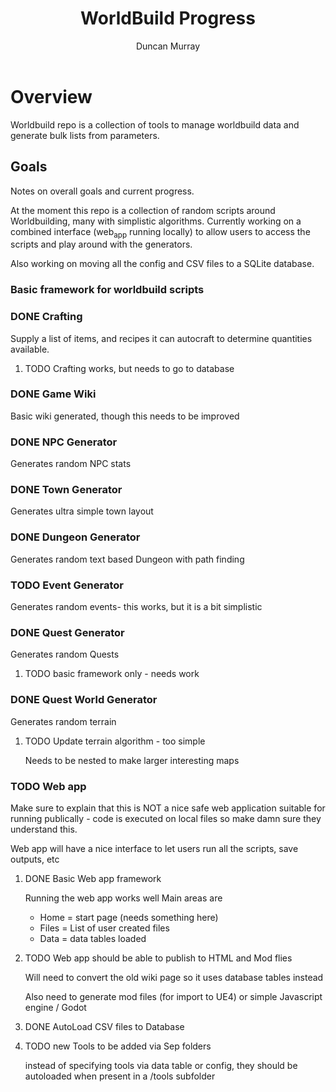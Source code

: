 #+title: WorldBuild Progress
#+author: Duncan Murray

* Overview
Worldbuild repo is a collection of tools to manage worldbuild data and generate bulk lists from parameters.


** Goals
Notes on overall goals and current progress.

At the moment this repo is a collection of random scripts around Worldbuilding, many with simplistic algorithms.
Currently working on a combined interface (web_app running locally) to allow users to access the scripts and play around with the generators.

Also working on moving all the config and CSV files to a SQLite database.

*** Basic framework for worldbuild scripts

*** DONE Crafting
Supply a list of items, and recipes it can autocraft to determine quantities available.

**** TODO Crafting works, but needs to go to database

*** DONE Game Wiki
Basic wiki generated, though this needs to be improved

*** DONE NPC Generator
Generates random NPC stats

*** DONE Town Generator
Generates ultra simple town layout


*** DONE Dungeon Generator
Generates random text based Dungeon with path finding


*** TODO Event Generator
Generates random events- this works, but it is a bit simplistic


*** DONE Quest Generator
Generates random Quests 

**** TODO  basic framework only - needs work


*** DONE Quest World Generator
Generates random terrain

**** TODO Update terrain algorithm - too simple
Needs to be nested to make larger interesting maps


*** TODO Web app
Make sure to explain that this is NOT a nice safe web application suitable for
running publically - code is executed on local files so make damn sure they understand this.

Web app will have a nice interface to let users run all the scripts, save outputs, etc

**** DONE Basic Web app framework
Running the web app works well
Main areas are
- Home = start page (needs something here)
- Files = List of user created files
- Data = data tables loaded

**** TODO Web app should be able to publish to HTML and Mod flies

Will need to convert the old wiki page so it uses database tables instead

Also need to generate mod files (for import to UE4) or simple Javascript engine / Godot


**** DONE AutoLoad CSV files to Database


**** TODO new Tools to be added via Sep folders
instead of specifying tools via data table or config, they should be autoloaded when present in a /tools subfolder

